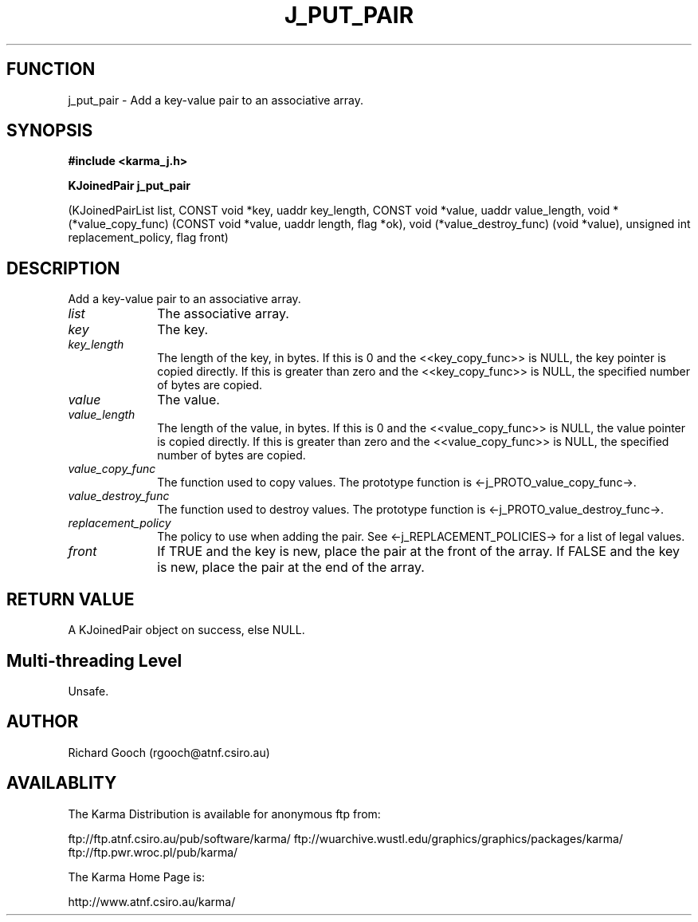 .TH J_PUT_PAIR 3 "13 Nov 2005" "Karma Distribution"
.SH FUNCTION
j_put_pair \- Add a key-value pair to an associative array.
.SH SYNOPSIS
.B #include <karma_j.h>
.sp
.B KJoinedPair j_put_pair
.sp
(KJoinedPairList list,
CONST void *key, uaddr key_length,
CONST void *value, uaddr value_length,
void *(*value_copy_func) (CONST void *value,
uaddr length, flag *ok),
void (*value_destroy_func) (void *value),
unsigned int replacement_policy, flag front)
.SH DESCRIPTION
Add a key-value pair to an associative array.
.IP \fIlist\fP 1i
The associative array.
.IP \fIkey\fP 1i
The key.
.IP \fIkey_length\fP 1i
The length of the key, in bytes. If this is 0 and the
<<key_copy_func>> is NULL, the key pointer is copied directly. If this is
greater than zero and the <<key_copy_func>> is NULL, the specified number
of bytes are copied.
.IP \fIvalue\fP 1i
The value.
.IP \fIvalue_length\fP 1i
The length of the value, in bytes. If this is 0 and the
<<value_copy_func>> is NULL, the value pointer is copied directly. If this
is greater than zero and the <<value_copy_func>> is NULL, the specified
number of bytes are copied.
.IP \fIvalue_copy_func\fP 1i
The function used to copy values. The prototype function
is <-j_PROTO_value_copy_func->.
.IP \fIvalue_destroy_func\fP 1i
The function used to destroy values. The prototype
function is <-j_PROTO_value_destroy_func->.
.IP \fIreplacement_policy\fP 1i
The policy to use when adding the pair. See
<-j_REPLACEMENT_POLICIES-> for a list of legal values.
.IP \fIfront\fP 1i
If TRUE and the key is new, place the pair at the front of the
array. If FALSE and the key is new, place the pair at the end of the
array.
.SH RETURN VALUE
A KJoinedPair object on success, else NULL.
.SH Multi-threading Level
Unsafe.
.SH AUTHOR
Richard Gooch (rgooch@atnf.csiro.au)
.SH AVAILABLITY
The Karma Distribution is available for anonymous ftp from:

ftp://ftp.atnf.csiro.au/pub/software/karma/
ftp://wuarchive.wustl.edu/graphics/graphics/packages/karma/
ftp://ftp.pwr.wroc.pl/pub/karma/

The Karma Home Page is:

http://www.atnf.csiro.au/karma/
